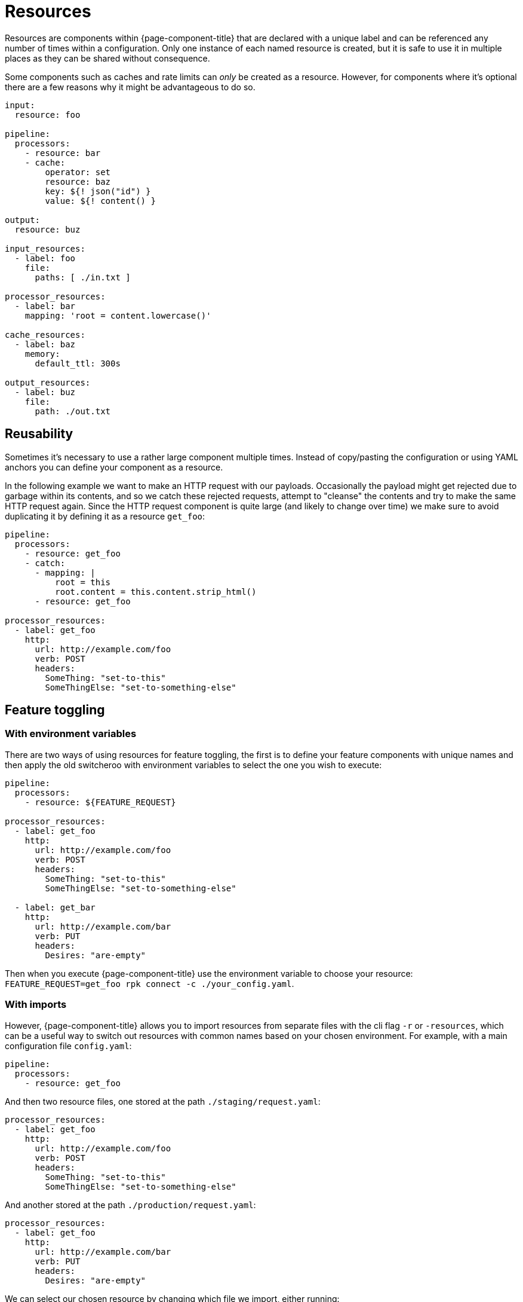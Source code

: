 = Resources

Resources are components within {page-component-title} that are declared with a unique label and can be referenced any number of times within a configuration. Only one instance of each named resource is created, but it is safe to use it in multiple places as they can be shared without consequence.

Some components such as caches and rate limits can _only_ be created as a resource. However, for components where it's optional there are a few reasons why it might be advantageous to do so.

[source,yaml]
----
input:
  resource: foo

pipeline:
  processors:
    - resource: bar
    - cache:
        operator: set
        resource: baz
        key: ${! json("id") }
        value: ${! content() }

output:
  resource: buz

input_resources:
  - label: foo
    file:
      paths: [ ./in.txt ]

processor_resources:
  - label: bar
    mapping: 'root = content.lowercase()'

cache_resources:
  - label: baz
    memory:
      default_ttl: 300s

output_resources:
  - label: buz
    file:
      path: ./out.txt
----

== Reusability

Sometimes it's necessary to use a rather large component multiple times. Instead of copy/pasting the configuration or using YAML anchors you can define your component as a resource.

In the following example we want to make an HTTP request with our payloads. Occasionally the payload might get rejected due to garbage within its contents, and so we catch these rejected requests, attempt to "cleanse" the contents and try to make the same HTTP request again. Since the HTTP request component is quite large (and likely to change over time) we make sure to avoid duplicating it by defining it as a resource `get_foo`:

[source,yaml]
----
pipeline:
  processors:
    - resource: get_foo
    - catch:
      - mapping: |
          root = this
          root.content = this.content.strip_html()
      - resource: get_foo

processor_resources:
  - label: get_foo
    http:
      url: http://example.com/foo
      verb: POST
      headers:
        SomeThing: "set-to-this"
        SomeThingElse: "set-to-something-else"
----

== Feature toggling

=== With environment variables

There are two ways of using resources for feature toggling, the first is to define your feature components with unique names and then apply the old switcheroo with environment variables to select the one you wish to execute:

[source,yaml]
----
pipeline:
  processors:
    - resource: ${FEATURE_REQUEST}

processor_resources:
  - label: get_foo
    http:
      url: http://example.com/foo
      verb: POST
      headers:
        SomeThing: "set-to-this"
        SomeThingElse: "set-to-something-else"

  - label: get_bar
    http:
      url: http://example.com/bar
      verb: PUT
      headers:
        Desires: "are-empty"
----

Then when you execute {page-component-title} use the environment variable to choose your resource: `FEATURE_REQUEST=get_foo rpk connect -c ./your_config.yaml`.

=== With imports

However, {page-component-title} allows you to import resources from separate files with the cli flag `-r` or `-resources`, which can be a useful way to switch out resources with common names based on your chosen environment. For example, with a main configuration file `config.yaml`:

[source,yaml]
----
pipeline:
  processors:
    - resource: get_foo
----

And then two resource files, one stored at the path `./staging/request.yaml`:

[source,yaml]
----
processor_resources:
  - label: get_foo
    http:
      url: http://example.com/foo
      verb: POST
      headers:
        SomeThing: "set-to-this"
        SomeThingElse: "set-to-something-else"
----

And another stored at the path `./production/request.yaml`:

[source,yaml]
----
processor_resources:
  - label: get_foo
    http:
      url: http://example.com/bar
      verb: PUT
      headers:
        Desires: "are-empty"
----

We can select our chosen resource by changing which file we import, either running:

[,bash,subs="attributes+"]
----
rpk connect -r ./staging/request.yaml -c ./config.yaml
----

Or:

[,bash,subs="attributes+"]
----
rpk connect -r ./production/request.yaml -c ./config.yaml
----

These flags also support wildcards, which allows you to import an entire directory of resource files like `rpk connect -r "./staging/*.yaml" -c ./config.yaml`.
